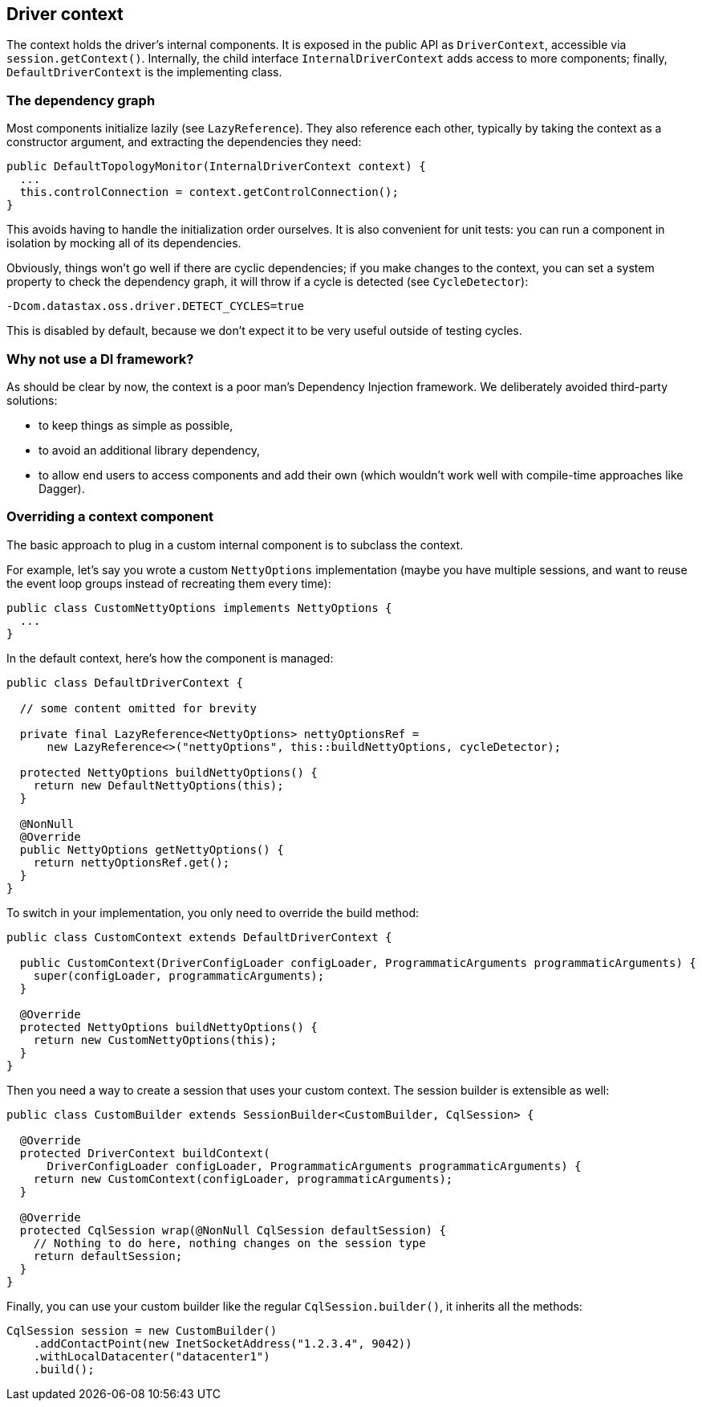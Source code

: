 == Driver context

The context holds the driver's internal components.
It is exposed in the public API as `DriverContext`, accessible via `session.getContext()`.
Internally, the child interface `InternalDriverContext` adds access to more components;
finally, `DefaultDriverContext` is the implementing class.

=== The dependency graph

Most components initialize lazily (see `LazyReference`).
They also reference each other, typically by taking the context as a constructor argument, and extracting the dependencies they need:

[,java]
----
public DefaultTopologyMonitor(InternalDriverContext context) {
  ...
  this.controlConnection = context.getControlConnection();
}
----

This avoids having to handle the initialization order ourselves.
It is also convenient for unit tests: you can run a component in isolation by mocking all of its dependencies.

Obviously, things won't go well if there are cyclic dependencies;
if you make changes to the context, you can set a system property to check the dependency graph, it will throw if a cycle is  detected (see `CycleDetector`):

----
-Dcom.datastax.oss.driver.DETECT_CYCLES=true
----

This is disabled by default, because we don't expect it to be very useful outside of testing cycles.

=== Why not use a DI framework?

As should be clear by now, the context is a poor man's Dependency Injection framework.
We deliberately avoided third-party solutions:

* to keep things as simple as possible,
* to avoid an additional library dependency,
* to allow end users to access components and add their own (which wouldn't work well with compile-time approaches like Dagger).

=== Overriding a context component

The basic approach to plug in a custom internal component is to subclass the context.

For example, let's say you wrote a custom `NettyOptions` implementation (maybe you have multiple sessions, and want to reuse the event loop groups instead of recreating them every time):

[,java]
----
public class CustomNettyOptions implements NettyOptions {
  ...
}
----

In the default context, here's how the component is managed:

[,java]
----
public class DefaultDriverContext {

  // some content omitted for brevity

  private final LazyReference<NettyOptions> nettyOptionsRef =
      new LazyReference<>("nettyOptions", this::buildNettyOptions, cycleDetector);

  protected NettyOptions buildNettyOptions() {
    return new DefaultNettyOptions(this);
  }

  @NonNull
  @Override
  public NettyOptions getNettyOptions() {
    return nettyOptionsRef.get();
  }
}
----

To switch in your implementation, you only need to override the build method:

[,java]
----
public class CustomContext extends DefaultDriverContext {

  public CustomContext(DriverConfigLoader configLoader, ProgrammaticArguments programmaticArguments) {
    super(configLoader, programmaticArguments);
  }

  @Override
  protected NettyOptions buildNettyOptions() {
    return new CustomNettyOptions(this);
  }
}
----

Then you need a way to create a session that uses your custom context.
The session builder is extensible as well:

[,java]
----
public class CustomBuilder extends SessionBuilder<CustomBuilder, CqlSession> {

  @Override
  protected DriverContext buildContext(
      DriverConfigLoader configLoader, ProgrammaticArguments programmaticArguments) {
    return new CustomContext(configLoader, programmaticArguments);
  }

  @Override
  protected CqlSession wrap(@NonNull CqlSession defaultSession) {
    // Nothing to do here, nothing changes on the session type
    return defaultSession;
  }
}
----

Finally, you can use your custom builder like the regular `CqlSession.builder()`, it inherits all the methods:

[,java]
----
CqlSession session = new CustomBuilder()
    .addContactPoint(new InetSocketAddress("1.2.3.4", 9042))
    .withLocalDatacenter("datacenter1")
    .build();
----
